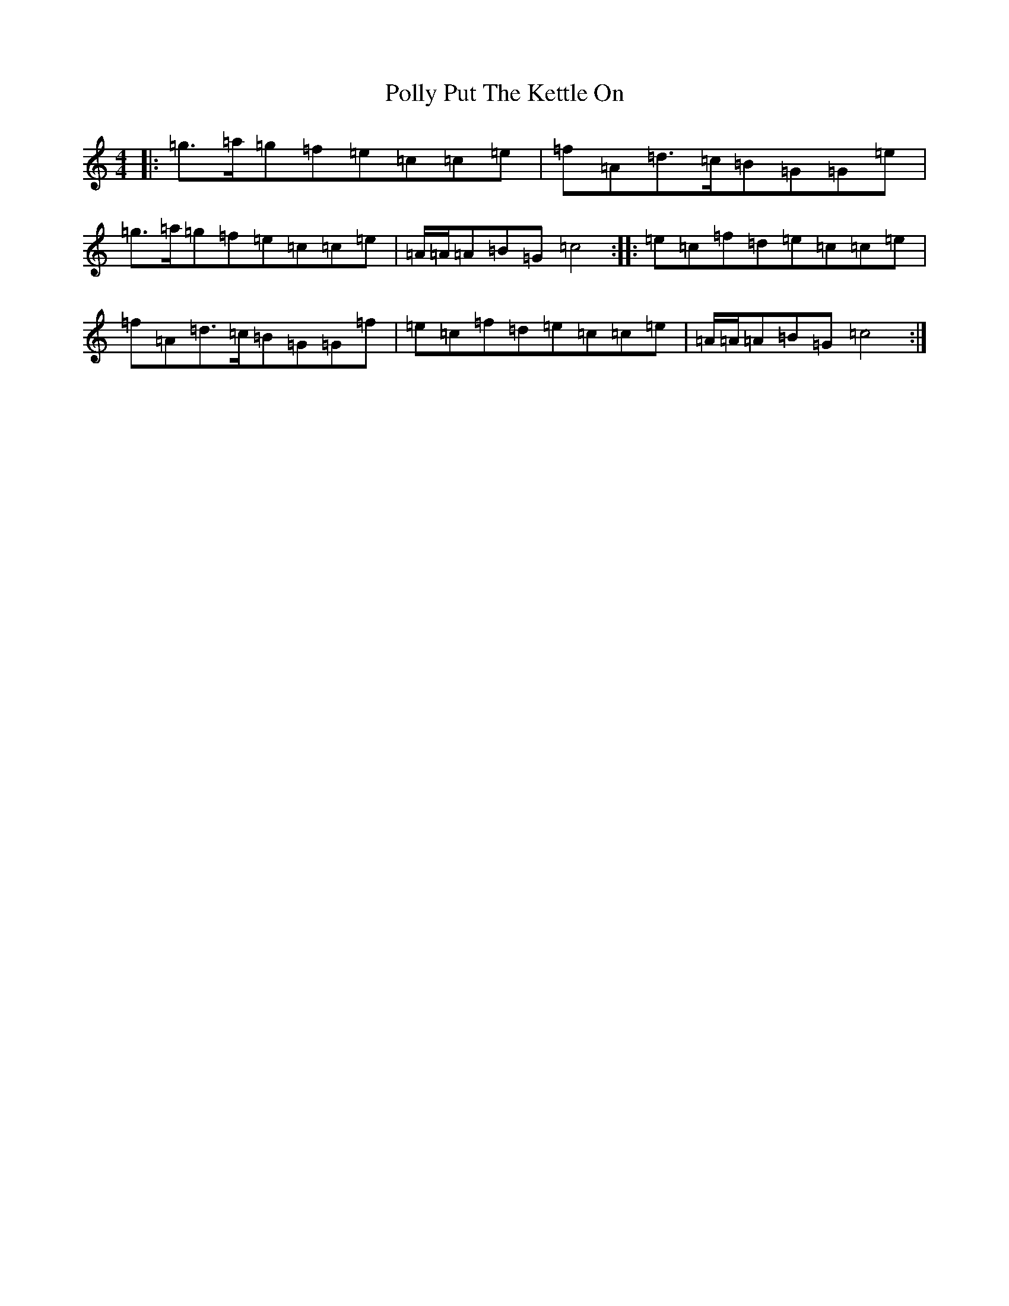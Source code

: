 X: 17263
T: Polly Put The Kettle On
S: https://thesession.org/tunes/8267#setting22823
R: strathspey
M:4/4
L:1/8
K: C Major
|:=g>=a=g=f=e=c=c=e|=f=A=d>=c=B=G=G=e|=g>=a=g=f=e=c=c=e|=A/2=A/2=A=B=G=c4:||:=e=c=f=d=e=c=c=e|=f=A=d>=c=B=G=G=f|=e=c=f=d=e=c=c=e|=A/2=A/2=A=B=G=c4:|